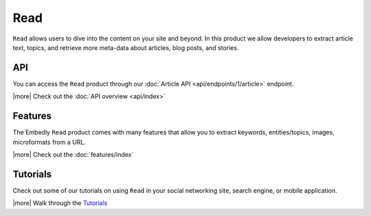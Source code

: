 Read
====

``Read`` allows users to dive into the content on your site and beyond.
In this product we allow developers to extract article text, topics,
and retrieve more meta-data about articles, blog posts, and stories.


API
---
You can access the ``Read`` product through our
:doc:`Article API <api/endpoints/1/article>` endpoint.


|more| Check out the :doc:`API overview <api/index>`

Features
--------
The Embedly ``Read`` product comes with many features that allow
you to extract keywords, entities/topics, images, microformats
from a URL.


|more| Check out the :doc:`features/index`


Tutorials
---------
Check out some of our tutorials on using ``Read`` in
your social networking site, search engine, 
or mobile application.

|more| Walk through the `Tutorials </docs/tutorials>`_
